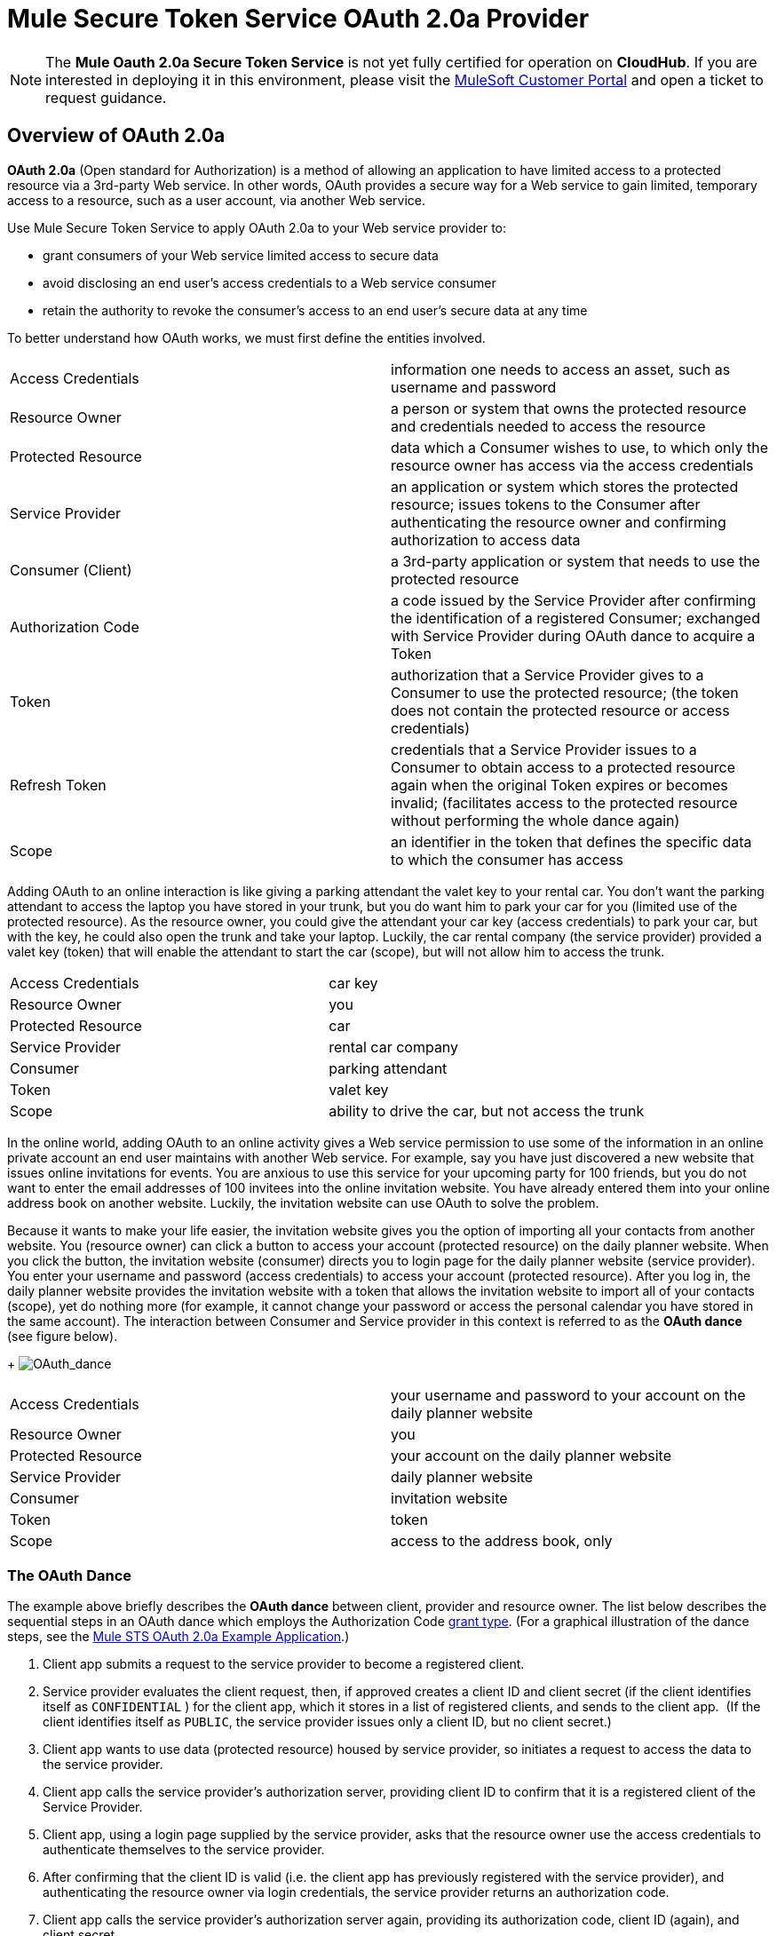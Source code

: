 = Mule Secure Token Service OAuth 2.0a Provider
:keywords: esb, security, oauth, authentication, oauth provider, token, private key, secret key, access key

[NOTE]
The *Mule Oauth 2.0a Secure Token Service* is not yet fully certified for operation on *CloudHub*. If you are interested in deploying it in this environment, please visit the link:http://www.mulesoft.com/support-login[MuleSoft Customer Portal] and open a ticket to request guidance.

== Overview of OAuth 2.0a

*OAuth 2.0a* (Open standard for Authorization) is a method of allowing an application to have limited access to a protected resource via a 3rd-party Web service. In other words, OAuth provides a secure way for a Web service to gain limited, temporary access to a resource, such as a user account, via another Web service.

Use Mule Secure Token Service to apply OAuth 2.0a to your Web service provider to:

* grant consumers of your Web service limited access to secure data
* avoid disclosing an end user's access credentials to a Web service consumer
* retain the authority to revoke the consumer’s access to an end user's secure data at any time

To better understand how OAuth works, we must first define the entities involved.

[width="100%",cols="50%,50%",]
|===
|Access Credentials |information one needs to access an asset, such as username and password
|Resource Owner |a person or system that owns the protected resource and credentials needed to access the resource
|Protected Resource |data which a Consumer wishes to use, to which only the resource owner has access via the access credentials
|Service Provider |an application or system which stores the protected resource; issues tokens to the Consumer after authenticating the resource owner and confirming authorization to access data
|Consumer (Client) |a 3rd-party application or system that needs to use the protected resource
|Authorization Code |a code issued by the Service Provider after confirming the identification of a registered Consumer; exchanged with Service Provider during OAuth dance to acquire a Token
|Token |authorization that a Service Provider gives to a Consumer to use the protected resource; (the token does not contain the protected resource or access credentials)
|Refresh Token |credentials that a Service Provider issues to a Consumer to obtain access to a protected resource again when the original Token expires or becomes invalid; (facilitates access to the protected resource without performing the whole dance again)
|Scope |an identifier in the token that defines the specific data to which the consumer has access
|===

Adding OAuth to an online interaction is like giving a parking attendant the valet key to your rental car. You don’t want the parking attendant to access the laptop you have stored in your trunk, but you do want him to park your car for you (limited use of the protected resource). As the resource owner, you could give the attendant your car key (access credentials) to park your car, but with the key, he could also open the trunk and take your laptop. Luckily, the car rental company (the service provider) provided a valet key (token) that will enable the attendant to start the car (scope), but will not allow him to access the trunk.

[width="100%",cols="50%,50%",]
|===
|Access Credentials |car key
|Resource Owner |you
|Protected Resource |car
|Service Provider |rental car company
|Consumer |parking attendant
|Token |valet key
|Scope |ability to drive the car, but not access the trunk
|===

In the online world, adding OAuth to an online activity gives a Web service permission to use some of the information in an online private account an end user maintains with another Web service. For example, say you have just discovered a new website that issues online invitations for events. You are anxious to use this service for your upcoming party for 100 friends, but you do not want to enter the email addresses of 100 invitees into the online invitation website. You have already entered them into your online address book on another website. Luckily, the invitation website can use OAuth to solve the problem.

Because it wants to make your life easier, the invitation website gives you the option of importing all your contacts from another website. You (resource owner) can click a button to access your account (protected resource) on the daily planner website. When you click the button, the invitation website (consumer) directs you to login page for the daily planner website (service provider). You enter your username and password (access credentials) to access your account (protected resource). After you log in, the daily planner website provides the invitation website with a token that allows the invitation website to import all of your contacts (scope), yet do nothing more (for example, it cannot change your password or access the personal calendar you have stored in the same account). The interaction between Consumer and Service provider in this context is referred to as the *OAuth dance* (see figure below). +
+
image:OAuth_dance.png[OAuth_dance]

[width="100%",cols="50%,50%",]
|===
|Access Credentials |your username and password to your account on the daily planner website
|Resource Owner |you
|Protected Resource |your account on the daily planner website
|Service Provider |daily planner website
|Consumer |invitation website
|Token |token
|Scope |access to the address book, only
|===

=== The OAuth Dance

The example above briefly describes the *OAuth dance* between client, provider and resource owner. The list below describes the sequential steps in an OAuth dance which employs the Authorization Code link:/mule-user-guide/v/3.8/authorization-grant-types[grant type]. (For a graphical illustration of the dance steps, see the link:/mule-user-guide/v/3.8/mule-sts-oauth-2.0a-example-application[Mule STS OAuth 2.0a Example Application].)

. Client app submits a request to the service provider to become a registered client.
. Service provider evaluates the client request, then, if approved creates a client ID and client secret (if the client identifies itself as `CONFIDENTIAL` ) for the client app, which it stores in a list of registered clients, and sends to the client app.  (If the client identifies itself as `PUBLIC`, the service provider issues only a client ID, but no client secret.)
. Client app wants to use data (protected resource) housed by service provider, so initiates a request to access the data to the service provider.
. Client app calls the service provider's authorization server, providing client ID to confirm that it is a registered client of the Service Provider.
. Client app, using a login page supplied by the service provider, asks that the resource owner use the access credentials to authenticate themselves to the service provider.
. After confirming that the client ID is valid (i.e. the client app has previously registered with the service provider), and authenticating the resource owner via login credentials, the service provider returns an authorization code.
. Client app calls the service provider's authorization server again, providing its authorization code, client ID (again), and client secret.
. Service provider returns a token in which it specifies the scope.
. Client app calls the service provider's resource server, providing the token, to request the protected resource (data).
. Service provider delivers the protected resource.

== Configuring OAuth 2.0a on a Mule Web Service Provider

Whenever you wish to expose a Web service protected with OAuth 2.0a security, you must insert an *OAuth Provider* and a *Global OAuth Provider* into your Mule Application. The link:/mule-user-guide/v/3.8/creating-an-oauth-2.0a-web-service-provider[Creating an OAuth 2.0a Web Service Provider] document describes how to build a Web service protected by OAuth 2.0a.

== Configuring OAuth 2.0a on a Mule Web Service Consumer

Whenever you wish to connect your *Web service client* to an API which uses OAuth 2.0a security, you must comply with the provider’s mandate and add OAuth 2.0a security to your Web service client. (Access the Web service provider’s documentation to determine whether it demands the use of OAuth 2.0a.)

Apply OAuth 2.0a to your Web service client to access a Web service that mandates the use of OAuth. This enables you to:

* leverage an end user’s secure asset with a Web service provider by requesting, and temporarily gaining restricted access to, the asset
* avoid acquiring a resource owner’s protected resources

Use an Anypoint Connector (several are included in the out-of-the-box Mule ESB distribution) in your Mule flow to consume a Web service. Alternatively, use link:/anypoint-connector-devkit/v/3.7[DevKit] to build a customized connector that will enable you to connect with, and consume, the Web service of an external service provider.

== Next Steps

. Examine the link:/mule-user-guide/v/3.8/mule-sts-oauth-2.0a-example-application[Mule STS OAuth 2.0a Example Application] which illustrates how to add OAuth 2.0a to a Web service provider in Mule.
. Learn more about link:/mule-user-guide/v/3.8/authorization-grant-types[Authorization Grant Types].
